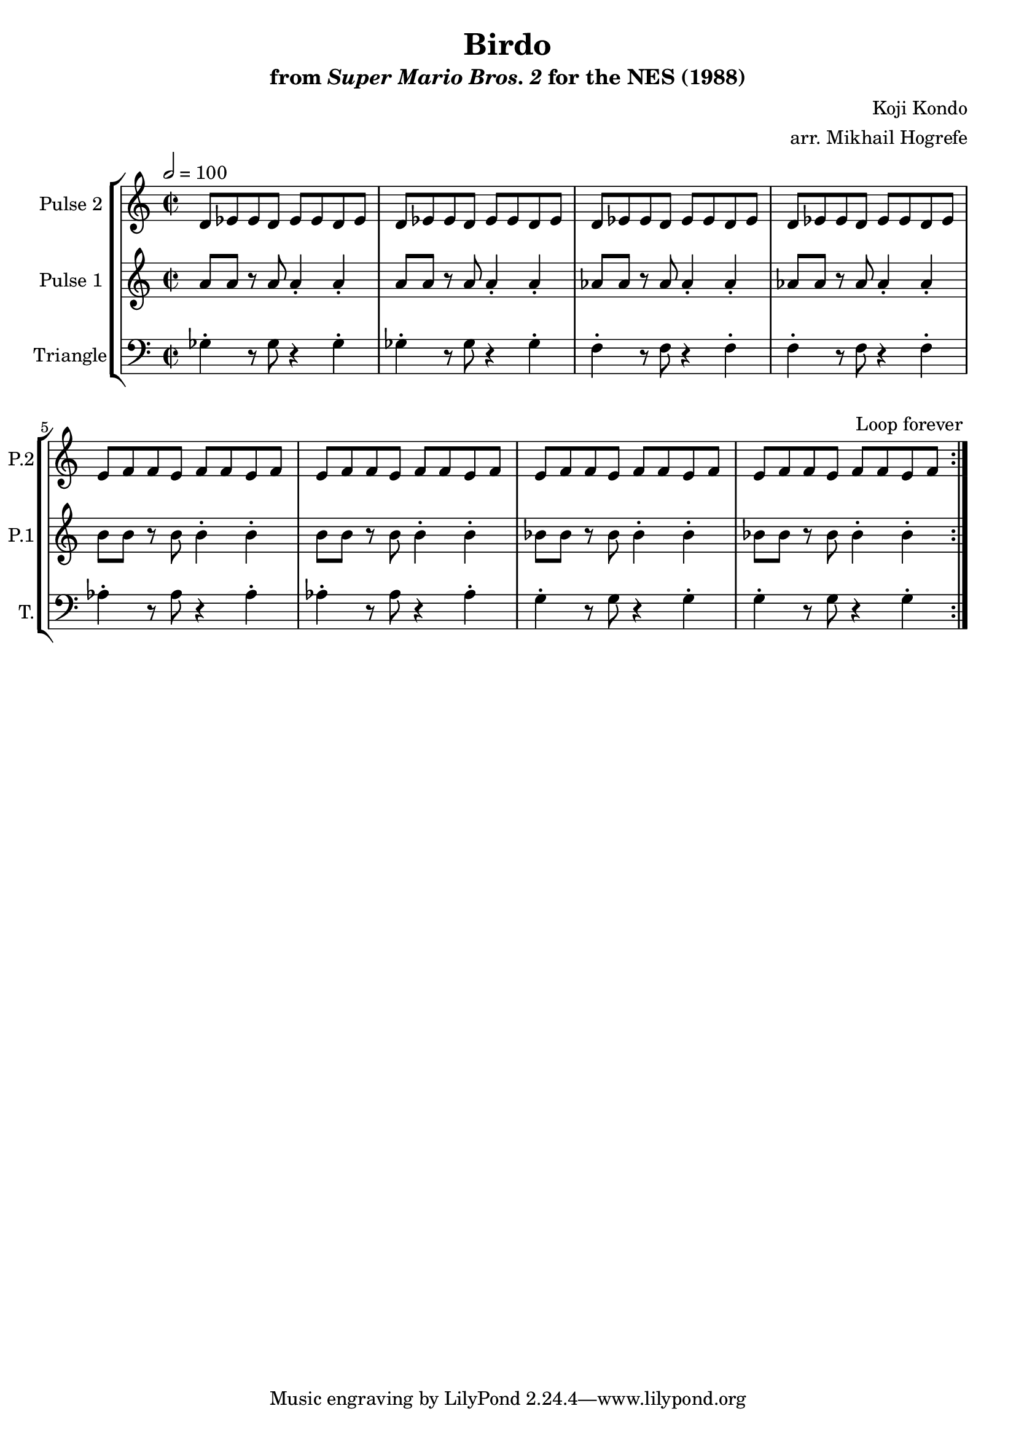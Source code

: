 \version "2.20.0"

\book {
    \header {
        title = "Birdo"
        subtitle = \markup { "from" {\italic "Super Mario Bros. 2"} "for the NES (1988)" }
        composer = "Koji Kondo"
        arranger = "arr. Mikhail Hogrefe"
    }

    \score {
        {
            \new StaffGroup <<
                \new Staff \relative c' {
                    \set Staff.instrumentName = "Pulse 2"
                    \set Staff.shortInstrumentName = "P.2"
\key c \major
d8 ees ees d ees ees d ees |
d8 ees ees d ees ees d ees |
d8 ees ees d ees ees d ees |
d8 ees ees d ees ees d ees |
e8 f f e f f e f |
e8 f f e f f e f |
e8 f f e f f e f |
e8 f f e f f e f |
                }

                \new Staff \relative c'' {
                    \set Staff.instrumentName = "Pulse 1"
                    \set Staff.shortInstrumentName = "P.1"
\key c \major
\time 2/2
\tempo 2 = 100

                    \repeat volta 2 {
a8 a r a a4-. a-. |
a8 a r a a4-. a-. |
aes8 aes r aes aes4-. aes-. |
aes8 aes r aes aes4-. aes-. |
b8 b r b b4-. b-. |
b8 b r b b4-. b-. |
bes8 bes r bes bes4-. bes-. |
bes8 bes r bes bes4-. bes-. |
                    }
\once \override Score.RehearsalMark.self-alignment-X = #RIGHT
\mark \markup { \fontsize #-2 "Loop forever" }
                }

                \new Staff \relative c' {
                    \set Staff.instrumentName = "Triangle"
                    \set Staff.shortInstrumentName = "T."
\clef bass
\key c \major
ges4-. r8 ges r4 ges-. |
ges4-. r8 ges r4 ges-. |
f4-. r8 f r4 f-. |
f4-. r8 f r4 f-. |
aes4-. r8 aes r4 aes-. |
aes4-. r8 aes r4 aes-. |
g4-. r8 g r4 g-. |
g4-. r8 g r4 g-. |
                }
            >>
        }
        \layout {
            \context {
                \Staff
                \RemoveEmptyStaves
            }
            \context {
                \DrumStaff
                \RemoveEmptyStaves
            }
        }
    }
}
